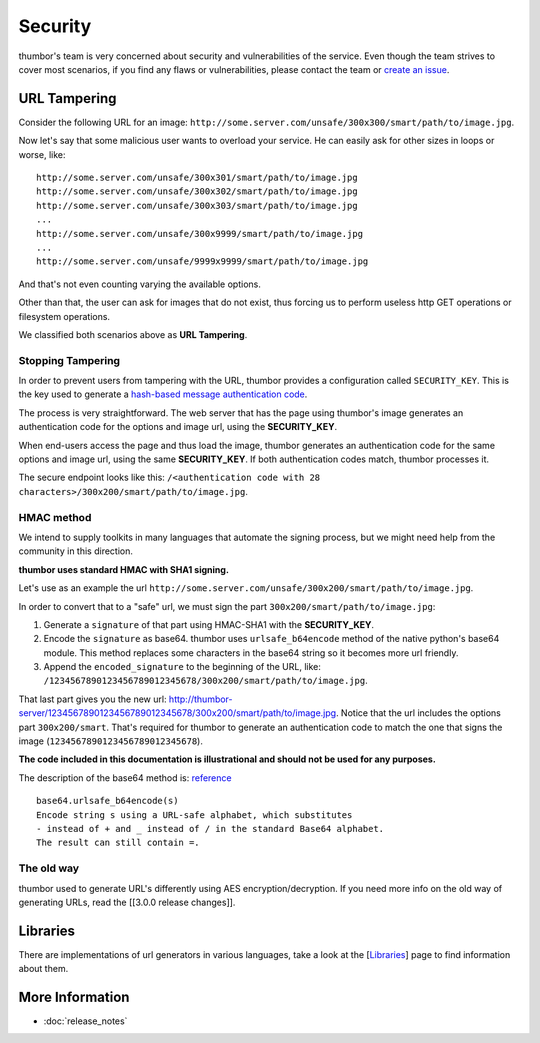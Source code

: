 Security
========

thumbor's team is very concerned about security and vulnerabilities of
the service. Even though the team strives to cover most scenarios, if
you find any flaws or vulnerabilities, please contact the team or
`create an issue <https://github.com/globocom/thumbor/issues>`__.

URL Tampering
-------------

Consider the following URL for an image:
``http://some.server.com/unsafe/300x300/smart/path/to/image.jpg``.

Now let's say that some malicious user wants to overload your service.
He can easily ask for other sizes in loops or worse, like:

::

    http://some.server.com/unsafe/300x301/smart/path/to/image.jpg
    http://some.server.com/unsafe/300x302/smart/path/to/image.jpg
    http://some.server.com/unsafe/300x303/smart/path/to/image.jpg
    ...
    http://some.server.com/unsafe/300x9999/smart/path/to/image.jpg
    ...
    http://some.server.com/unsafe/9999x9999/smart/path/to/image.jpg

And that's not even counting varying the available options.

Other than that, the user can ask for images that do not exist, thus
forcing us to perform useless http GET operations or filesystem
operations.

We classified both scenarios above as **URL Tampering**.

Stopping Tampering
~~~~~~~~~~~~~~~~~~

In order to prevent users from tampering with the URL, thumbor provides
a configuration called ``SECURITY_KEY``. This is the key used to
generate a `hash-based message authentication
code <http://en.wikipedia.org/wiki/Hash-based_message_authentication_code>`__.

The process is very straightforward. The web server that has the page
using thumbor's image generates an authentication code for the options
and image url, using the **SECURITY\_KEY**.

When end-users access the page and thus load the image, thumbor
generates an authentication code for the same options and image url,
using the same **SECURITY\_KEY**. If both authentication codes match,
thumbor processes it.

The secure endpoint looks like this:
``/<authentication code with 28 characters>/300x200/smart/path/to/image.jpg``.

HMAC method
~~~~~~~~~~~

We intend to supply toolkits in many languages that automate the signing
process, but we might need help from the community in this direction.

**thumbor uses standard HMAC with SHA1 signing.**

Let's use as an example the url
``http://some.server.com/unsafe/300x200/smart/path/to/image.jpg``.

In order to convert that to a "safe" url, we must sign the part
``300x200/smart/path/to/image.jpg``:

1. Generate a ``signature`` of that part using HMAC-SHA1 with the
   **SECURITY\_KEY**.
2. Encode the ``signature`` as base64. thumbor uses
   ``urlsafe_b64encode`` method of the native python's base64 module.
   This method replaces some characters in the base64 string so it
   becomes more url friendly.
3. Append the ``encoded_signature`` to the beginning of the URL, like:
   ``/1234567890123456789012345678/300x200/smart/path/to/image.jpg``.

That last part gives you the new url:
http://thumbor-server/1234567890123456789012345678/300x200/smart/path/to/image.jpg.
Notice that the url includes the options part ``300x200/smart``. That's
required for thumbor to generate an authentication code to match the one
that signs the image (``1234567890123456789012345678``).

**The code included in this documentation is illustrational and should
not be used for any purposes.**

The description of the base64 method is:
`reference <http://docs.python.org/library/base64.html>`__

::

    base64.urlsafe_b64encode(s)
    Encode string s using a URL-safe alphabet, which substitutes 
    - instead of + and _ instead of / in the standard Base64 alphabet. 
    The result can still contain =.

The old way
~~~~~~~~~~~

thumbor used to generate URL's differently using AES
encryption/decryption. If you need more info on the old way of
generating URLs, read the [[3.0.0 release changes]].

Libraries
---------

There are implementations of url generators in various languages, take a
look at the [`Libraries <#libraries>`__\ ] page to find information
about them.

More Information
----------------

-  :doc:`release_notes`

